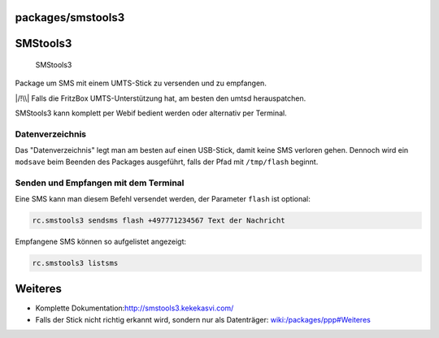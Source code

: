packages/smstools3
==================
.. _SMStools3:

SMStools3
=========

.. figure:: /screenshots/251.jpg
   :alt: SMStools3

   SMStools3

Package um SMS mit einem UMTS-Stick zu versenden und zu empfangen.

|/!\\| Falls die FritzBox UMTS-Unterstützung hat, am besten den umtsd
herauspatchen.

| SMStools3 kann komplett per Webif bedient werden oder alternativ per
  Terminal.

.. _Datenverzeichnis:

Datenverzeichnis
----------------

Das "Datenverzeichnis" legt man am besten auf einen USB-Stick, damit
keine SMS verloren gehen. Dennoch wird ein ``modsave`` beim Beenden des
Packages ausgeführt, falls der Pfad mit ``/tmp/flash`` beginnt.

.. _SendenundEmpfangenmitdemTerminal:

Senden und Empfangen mit dem Terminal
-------------------------------------

Eine SMS kann man diesem Befehl versendet werden, der Parameter
``flash`` ist optional:

.. code:: wiki

   rc.smstools3 sendsms flash +497771234567 Text der Nachricht

Empfangene SMS können so aufgelistet angezeigt:

.. code:: wiki

   rc.smstools3 listsms

.. _Weiteres:

Weiteres
========

-  Komplette Dokumentation:
   `​http://smstools3.kekekasvi.com/ <http://smstools3.kekekasvi.com/>`__
-  Falls der Stick nicht richtig erkannt wird, sondern nur als
   Datenträger: `wiki:/packages/ppp#Weiteres <ppp.html#Weiteres>`__

.. |/!\\| image:: ../../chrome/wikiextras-icons-16/exclamation.png

